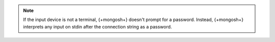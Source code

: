 .. note::

    If the input device is not a terminal, {+mongosh+} doesn't prompt for a password. 
    Instead, {+mongosh+} interprets any input on stdin after the connection string as a password. 
